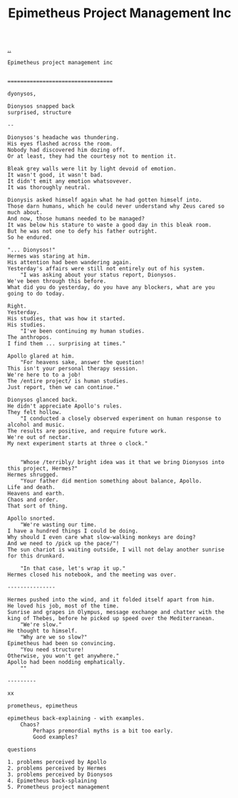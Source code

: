 :PROPERTIES:
:ID: 10a1985a-fcfd-4eb8-ad9a-0032600695e3
:END:
#+TITLE: Epimetheus Project Management Inc

[[file:..][..]]

#+begin_src
Epimetheus project management inc


=================================

dyonysos,

Dionysos snapped back
surprised, structure

--

Dionysos's headache was thundering.
His eyes flashed across the room.
Nobody had discovered him dozing off.
Or at least, they had the courtesy not to mention it.

Bleak grey walls were lit by light devoid of emotion.
It wasn't good, it wasn't bad.
It didn't emit any emotion whatsovever.
It was thoroughly neutral.

Dionysis asked himself again what he had gotten himself into.
Those darn humans, which he could never understand why Zeus cared so much about.
And now, those humans needed to be managed?
It was below his stature to waste a good day in this bleak room.
But he was not one to defy his father outright.
So he endured.

"... Dionysos!"
Hermes was staring at him.
His attention had been wandering again.
Yesterday's affairs were still not entirely out of his system.
	"I was asking about your status report, Dionysos.
We've been through this before.
What did you do yesterday, do you have any blockers, what are you going to do today.

Right.
Yesterday.
His studies, that was how it started.
His studies.
	"I've been continuing my human studies.
The anthropos.
I find them ... surprising at times."

Apollo glared at him.
	"For heavens sake, answer the question!
This isn't your personal therapy session.
We're here to to a job!
The /entire project/ is human studies.
Just report, then we can continue."

Dionysos glanced back.
He didn't appreciate Apollo's rules.
They felt hollow.
	"I conducted a closely observed experiment on human response to alcohol and music.
The results are positive, and require future work.
We're out of nectar.
My next experiment starts at three o clock."


	"Whose /terribly/ bright idea was it that we bring Dionysos into this project, Hermes?"
Hermes shrugged.
	"Your father did mention something about balance, Apollo.
Life and death.
Heavens and earth.
Chaos and order.
That sort of thing.

Apollo snorted.
	"We're wasting our time.
I have a hundred things I could be doing.
Why should I even care what slow-walking monkeys are doing?
And we need to /pick up the pace/"!
The sun chariot is waiting outside, I will not delay another sunrise for this drunkard.

	"In that case, let's wrap it up."
Hermes closed his notebook, and the meeting was over.

---------------

Hermes pushed into the wind, and it folded itself apart from him.
He loved his job, most of the time.
Sunrise and grapes in Olympus, message exchange and chatter with the king of Thebes, before he picked up speed over the Mediterranean.
	"We're slow."
He thought to himself.
	"Why are we so slow?"
Epimetheus had been so convincing.
	"You need structure!
Otherwise, you won't get anywhere."
Apollo had been nodding emphatically.
	""

---------

xx

prometheus, epimetheus

epimetheus back-explaining - with examples.
	Chaos?
		Perhaps premordial myths is a bit too early.
		Good examples?

questions

1. problems perceived by Apollo
2. problems perceived by Hermes
3. problems perceived by Dionysos
4. Epimetheus back-splaining
5. Prometheus project management
#+end_src
